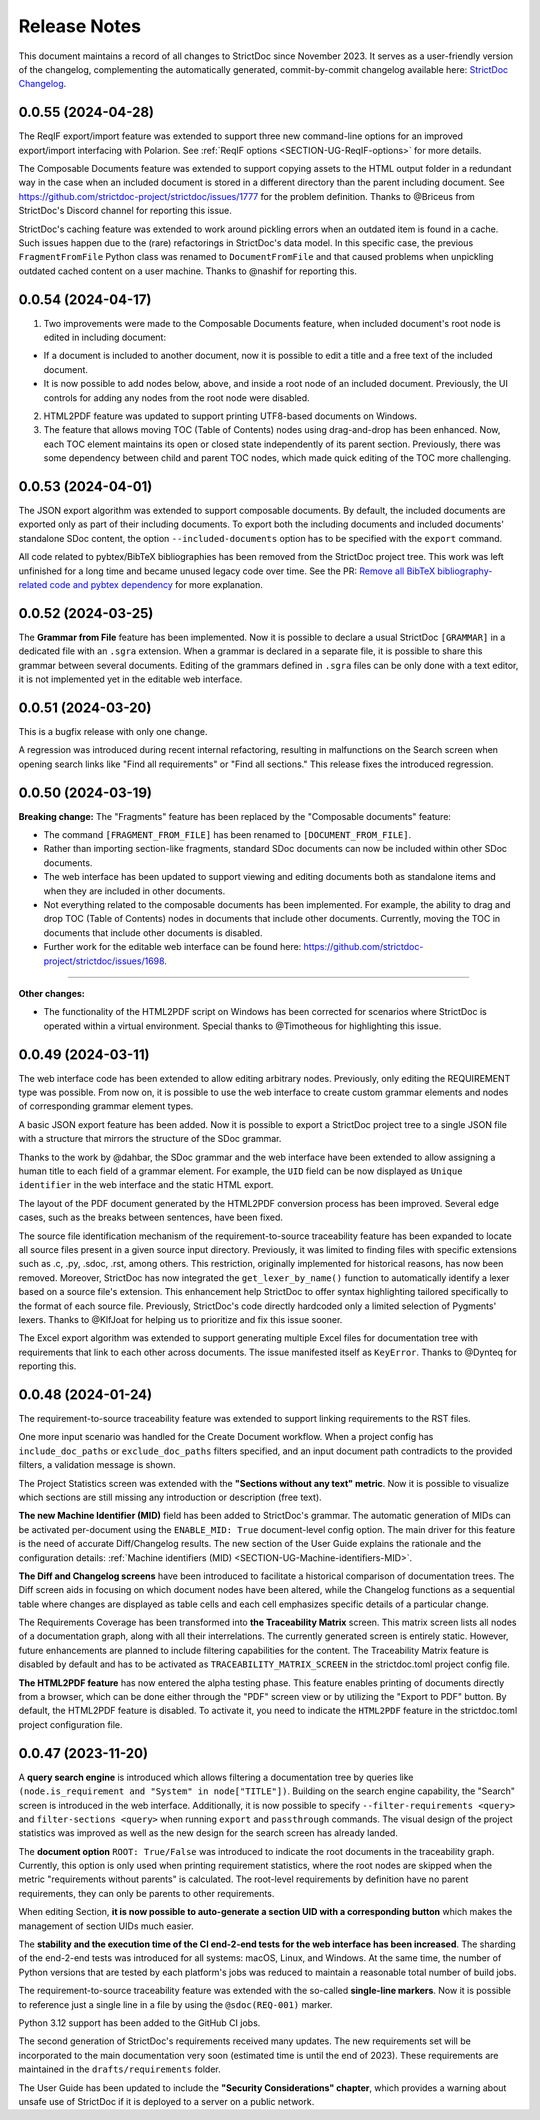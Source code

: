 Release Notes
$$$$$$$$$$$$$

This document maintains a record of all changes to StrictDoc since November 2023. It serves as a user-friendly version of the changelog, complementing the automatically generated, commit-by-commit changelog available here: `StrictDoc Changelog <https://github.com/strictdoc-project/strictdoc/blob/main/CHANGELOG.md>`_.

0.0.55 (2024-04-28)
===================

The ReqIF export/import feature was extended to support three new command-line options for an improved export/import interfacing with Polarion. See :ref:`ReqIF options <SECTION-UG-ReqIF-options>` for more details.

The Composable Documents feature was extended to support copying assets to the HTML output folder in a redundant way in the case when an included document is stored in a different directory than the parent including document. See https://github.com/strictdoc-project/strictdoc/issues/1777 for the problem definition. Thanks to @Briceus from StrictDoc's Discord channel for reporting this issue.

StrictDoc's caching feature was extended to work around pickling errors when an outdated item is found in a cache. Such issues happen due to the (rare) refactorings in StrictDoc's data model. In this specific case, the previous ``FragmentFromFile`` Python class was renamed to ``DocumentFromFile`` and that caused problems when unpickling outdated cached content on a user machine. Thanks to @nashif for reporting this.

0.0.54 (2024-04-17)
===================

1) Two improvements were made to the Composable Documents feature, when included document's root node is edited in including document:

- If a document is included to another document, now it is possible to edit a title and a free text of the included document.
- It is now possible to add nodes below, above, and inside a root node of an included document. Previously, the UI controls for adding any nodes from the root node were disabled.

2) HTML2PDF feature was updated to support printing UTF8-based documents on Windows.

3) The feature that allows moving TOC (Table of Contents) nodes using drag-and-drop has been enhanced. Now, each TOC element maintains its open or closed state independently of its parent section. Previously, there was some dependency between child and parent TOC nodes, which made quick editing of the TOC more challenging.

0.0.53 (2024-04-01)
===================

The JSON export algorithm was extended to support composable documents. By default, the included documents are exported only as part of their including documents. To export both the including documents and included documents' standalone SDoc content, the option ``--included-documents`` option has to be specified with the ``export`` command.

All code related to pybtex/BibTeX bibliographies has been removed from the StrictDoc project tree. This work was left unfinished for a long time and became unused legacy code over time. See the PR: `Remove all BibTeX bibliography-related code and pybtex dependency <https://github.com/strictdoc-project/strictdoc/pull/1744>`_ for more explanation.

0.0.52 (2024-03-25)
===================

The **Grammar from File** feature has been implemented. Now it is possible to declare a usual StrictDoc ``[GRAMMAR]`` in a dedicated file with an ``.sgra`` extension. When a grammar is declared in a separate file, it is possible to share this grammar between several documents. Editing of the grammars defined in ``.sgra`` files can be only done with a text editor, it is not implemented yet in the editable web interface.

0.0.51 (2024-03-20)
===================

This is a bugfix release with only one change.

A regression was introduced during recent internal refactoring, resulting in malfunctions on the Search screen when opening search links like "Find all requirements" or "Find all sections." This release fixes the introduced regression.

0.0.50 (2024-03-19)
===================

**Breaking change:** The "Fragments" feature has been replaced by the "Composable documents" feature:

- The command ``[FRAGMENT_FROM_FILE]`` has been renamed to ``[DOCUMENT_FROM_FILE]``.
- Rather than importing section-like fragments, standard SDoc documents can now be included within other SDoc documents.
- The web interface has been updated to support viewing and editing documents both as standalone items and when they are included in other documents.
- Not everything related to the composable documents has been implemented. For example, the ability to drag and drop TOC (Table of Contents) nodes in documents that include other documents. Currently, moving the TOC in documents that include other documents is disabled.
- Further work for the editable web interface can be found here: https://github.com/strictdoc-project/strictdoc/issues/1698.

----

**Other changes:**

- The functionality of the HTML2PDF script on Windows has been corrected for scenarios where StrictDoc is operated within a virtual environment. Special thanks to @Timotheous for highlighting this issue.

0.0.49 (2024-03-11)
===================

The web interface code has been extended to allow editing arbitrary nodes. Previously, only editing the REQUIREMENT type was possible. From now on, it is possible to use the web interface to create custom grammar elements and nodes of corresponding grammar element types.

A basic JSON export feature has been added. Now it is possible to export a StrictDoc project tree to a single JSON file with a structure that mirrors the structure of the SDoc grammar.

Thanks to the work by @dahbar, the SDoc grammar and the web interface have been extended to allow assigning a human title to each field of a grammar element. For example, the ``UID`` field can be now displayed as ``Unique identifier`` in the web interface and the static HTML export.

The layout of the PDF document generated by the HTML2PDF conversion process has been improved. Several edge cases, such as the breaks between sentences, have been fixed.

The source file identification mechanism of the requirement-to-source traceability feature has been expanded to locate all source files present in a given source input directory. Previously, it was limited to finding files with specific extensions such as .c, .py, .sdoc, .rst, among others. This restriction, originally implemented for historical reasons, has now been removed. Moreover, StrictDoc has now integrated the ``get_lexer_by_name()`` function to automatically identify a lexer based on a source file's extension. This enhancement help StrictDoc to offer syntax highlighting tailored specifically to the format of each source file. Previously, StrictDoc's code directly hardcoded only a limited selection of Pygments' lexers. Thanks to @KlfJoat for helping us to prioritize and fix this issue sooner.

The Excel export algorithm was extended to support generating multiple Excel files for documentation tree with requirements that link to each other across documents. The issue manifested itself as ``KeyError``. Thanks to @Dynteq for reporting this.

0.0.48 (2024-01-24)
===================

The requirement-to-source traceability feature was extended to support linking requirements to the RST files.

One more input scenario was handled for the Create Document workflow. When a project config has ``include_doc_paths`` or ``exclude_doc_paths`` filters specified, and an input document path contradicts to the provided filters, a validation message is shown.

The Project Statistics screen was extended with the **"Sections without any text" metric**. Now it is possible to visualize which sections are still missing any introduction or description (free text).

**The new Machine Identifier (MID)** field has been added to StrictDoc's grammar. The automatic generation of MIDs can be activated per-document using the ``ENABLE_MID: True`` document-level config option. The main driver for this feature is the need of accurate Diff/Changelog results. The new section of the User Guide explains the rationale and the configuration details: :ref:`Machine identifiers (MID) <SECTION-UG-Machine-identifiers-MID>`.

**The Diff and Changelog screens** have been introduced to facilitate a historical comparison of documentation trees. The Diff screen aids in focusing on which document nodes have been altered, while the Changelog functions as a sequential table where changes are displayed as table cells and each cell emphasizes specific details of a particular change.

The Requirements Coverage has been transformed into **the Traceability Matrix** screen. This matrix screen lists all nodes of a documentation graph, along with all their interrelations. The currently generated screen is entirely static. However, future enhancements are planned to include filtering capabilities for the content. The Traceability Matrix feature is disabled by default and has to be activated as ``TRACEABILITY_MATRIX_SCREEN`` in the strictdoc.toml project config file.

**The HTML2PDF feature** has now entered the alpha testing phase. This feature enables printing of documents directly from a browser, which can be done either through the "PDF" screen view or by utilizing the "Export to PDF" button. By default, the HTML2PDF feature is disabled. To activate it, you need to indicate the ``HTML2PDF`` feature in the strictdoc.toml project configuration file.

0.0.47 (2023-11-20)
===================

A **query search engine** is introduced which allows filtering a documentation tree by queries like ``(node.is_requirement and "System" in node["TITLE"])``.
Building on the search engine capability, the "Search" screen is introduced in the web interface. Additionally, it is now possible to specify ``--filter-requirements <query>`` and ``filter-sections <query>`` when running ``export`` and ``passthrough`` commands. The visual design of the project statistics was improved as well as the new design for the search screen has already landed.

The **document option** ``ROOT: True/False`` was introduced to indicate the root documents in the traceability graph. Currently, this option is only used when printing requirement statistics, where the root nodes are skipped when the metric "requirements without parents" is calculated. The root-level requirements by definition have no parent requirements, they can only be parents to other requirements.

When editing Section, **it is now possible to auto-generate a section UID with a corresponding button** which makes the management of section UIDs much easier.

The **stability and the execution time of the CI end-2-end tests for the web interface has been increased**. The sharding of the end-2-end tests was introduced for all systems: macOS, Linux, and Windows. At the same time, the number of Python versions that are tested by each platform's jobs was reduced to maintain a reasonable total number of build jobs.

The requirement-to-source traceability feature was extended with the so-called **single-line markers**. Now it is possible to reference just a single line in a file by using the ``@sdoc(REQ-001)`` marker.

Python 3.12 support has been added to the GitHub CI jobs.

The second generation of StrictDoc's requirements received many updates. The new requirements set will be incorporated to the main documentation very soon (estimated time is until the end of 2023). These requirements are maintained in the ``drafts/requirements`` folder.

The User Guide has been updated to include the **"Security Considerations" chapter**, which provides a warning about unsafe use of StrictDoc if it is deployed to a server on a public network.
